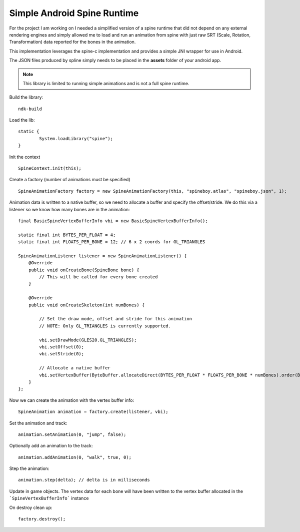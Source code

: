 Simple Android Spine Runtime
----------------------------

For the project I am working on I needed a simplified version of a spine runtime that did not depend on any external
rendering engines and simply allowed me to load and run an animation from spine with just raw SRT
(Scale, Rotation, Transformation) data reported for the bones in the animation.

This implementation leverages the spine-c implementation and provides a simple JNI wrapper for use in Android.

The JSON files produced by spline simply needs to be placed in the **assets** folder of your android app.

.. note:: This library is limited to running simple animations and is not a full spine runtime.

Build the library::

    ndk-build

Load the lib::

	static {
		System.loadLibrary("spine");
	}

Init the context ::

	SpineContext.init(this);

Create a factory (number of animations must be specified) ::

	SpineAnimationFactory factory = new SpineAnimationFactory(this, "spineboy.atlas", "spineboy.json", 1);


Animation data is written to a native buffer, so we need to allocate a buffer and specify the offset/stride.
We do this via a listener so we know how many bones are in the animation::

    final BasicSpineVertexBufferInfo vbi = new BasicSpineVertexBufferInfo();

    static final int BYTES_PER_FLOAT = 4;
    static final int FLOATS_PER_BONE = 12; // 6 x 2 coords for GL_TRIANGLES

    SpineAnimationListener listener = new SpineAnimationListener() {
        @Override
        public void onCreateBone(SpineBone bone) {
            // This will be called for every bone created
        }

        @Override
        public void onCreateSkeleton(int numBones) {

            // Set the draw mode, offset and stride for this animation
            // NOTE: Only GL_TRIANGLES is currently supported.

            vbi.setDrawMode(GLES20.GL_TRIANGLES);
            vbi.setOffset(0);
            vbi.setStride(0);

            // Allocate a native buffer
            vbi.setVertexBuffer(ByteBuffer.allocateDirect(BYTES_PER_FLOAT * FLOATS_PER_BONE * numBones).order(ByteOrder.nativeOrder()).asFloatBuffer());
        }
    };

Now we can create the animation with the vertex buffer info::

	SpineAnimation animation = factory.create(listener, vbi);

Set the animation and track::

    animation.setAnimation(0, "jump", false);

Optionally add an animation to the track::

    animation.addAnimation(0, "walk", true, 0);

Step the animation::

	animation.step(delta); // delta is in milliseconds

Update in game objects.  The vertex data for each bone will have been written to the vertex buffer allocated in the ```SpineVertexBufferInfo``` instance

On destroy clean up::

    factory.destroy();

